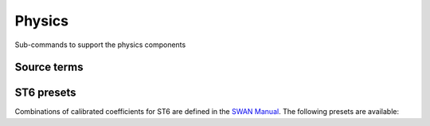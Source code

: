 =======
Physics
=======

Sub-commands to support the physics components

Source terms
~~~~~~~~~~~~

.. autosummary::
   :nosignatures:
   :toctree: _generated/

   rompy.swan.subcomponents.physics.JANSSEN
   rompy.swan.subcomponents.physics.KOMEN
   rompy.swan.subcomponents.physics.WESTHUYSEN
   rompy.swan.subcomponents.physics.ST6

ST6 presets
~~~~~~~~~~~

Combinations of calibrated coefficients for ST6 are defined in the `SWAN Manual`_.
The following presets are available:

.. autosummary::
   :nosignatures:
   :toctree: _generated/

   rompy.swan.subcomponents.physics.ST6C1
   rompy.swan.subcomponents.physics.ST6C2
   rompy.swan.subcomponents.physics.ST6C3
   rompy.swan.subcomponents.physics.ST6C4
   rompy.swan.subcomponents.physics.ST6C5



.. _`SWAN Manual`: https://swanmodel.sourceforge.io/online_doc/swanuse/node28.html

